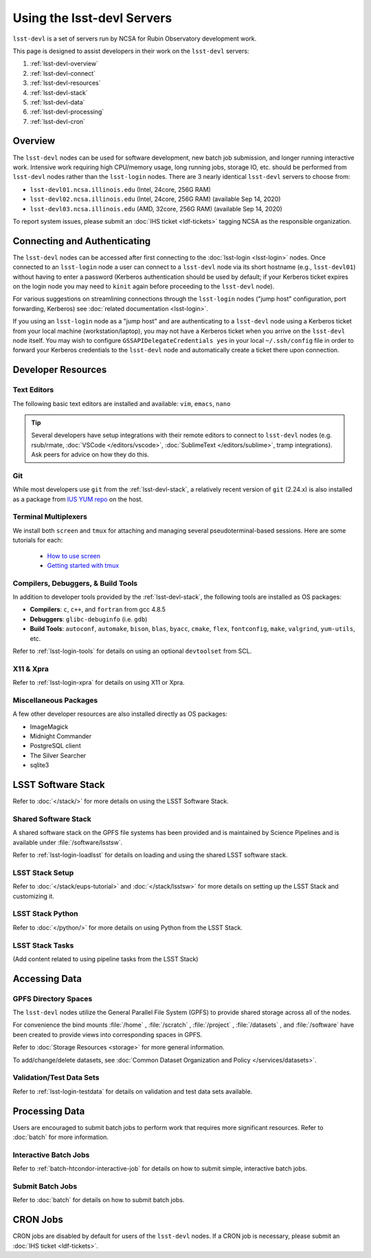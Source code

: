 ###########################
Using the lsst-devl Servers
###########################

``lsst-devl`` is a set of servers run by NCSA for Rubin Observatory development work.

This page is designed to assist developers in their work on the ``lsst-devl`` servers:

#. :ref:`lsst-devl-overview`
#. :ref:`lsst-devl-connect`
#. :ref:`lsst-devl-resources`
#. :ref:`lsst-devl-stack`
#. :ref:`lsst-devl-data`
#. :ref:`lsst-devl-processing`
#. :ref:`lsst-devl-cron`

.. _lsst-devl-overview:

Overview
========

The ``lsst-devl`` nodes can be used for software development, new batch job submission, and longer running interactive work.
Intensive work requiring high CPU/memory usage, long running jobs, storage IO, etc. should be performed from ``lsst-devl`` nodes rather than the ``lsst-login`` nodes.
There are 3 nearly identical ``lsst-devl`` servers to choose from:

- ``lsst-devl01.ncsa.illinois.edu`` (Intel, 24core, 256G RAM)
- ``lsst-devl02.ncsa.illinois.edu`` (Intel, 24core, 256G RAM) (available Sep 14, 2020)
- ``lsst-devl03.ncsa.illinois.edu`` (AMD, 32core, 256G RAM) (available Sep 14, 2020)

To report system issues, please submit an :doc:`IHS ticket <ldf-tickets>` tagging NCSA as the responsible organization.

.. _lsst-devl-connect:

Connecting and Authenticating
=============================

The ``lsst-devl`` nodes can be accessed after first connecting to the :doc:`lsst-login <lsst-login>` nodes. Once connected to an ``lsst-login`` node a user can connect to a ``lsst-devl`` node via its short hostname (e.g., ``lsst-devl01``) without having to enter a password (Kerberos authentication should be used by default; if your Kerberos ticket expires on the login node you may need to ``kinit`` again before proceeding to the ``lsst-devl`` node).

For various suggestions on streamlining connections through the ``lsst-login`` nodes ("jump host" configuration, port forwarding, Kerberos) see :doc:`related documentation <lsst-login>`.

If you using an ``lsst-login`` node as a "jump host" and are authenticating to a ``lsst-devl`` node using a Kerberos ticket from your local machine (workstation/laptop), you may not have a Kerberos ticket when you arrive on the ``lsst-devl`` node itself. You may wish to configure ``GSSAPIDelegateCredentials yes`` in your local ``~/.ssh/config`` file in order to forward your Kerberos credentials to the ``lsst-devl`` node and automatically create a ticket there upon connection.

.. _lsst-devl-resources:

Developer Resources
===================

.. _lsst-devl-editors:

Text Editors
------------

The following basic text editors are installed and available: ``vim``, ``emacs``, ``nano``

.. tip::

   Several developers have setup integrations with their remote editors to connect to ``lsst-devl`` nodes (e.g. rsub/rmate, :doc:`VSCode </editors/vscode>`, :doc:`SublimeText </editors/sublime>`, tramp integrations). Ask peers for advice on how they do this.


.. _lsst-devl-git:

Git
---

While most developers use ``git`` from the :ref:`lsst-devl-stack`, a relatively recent version of ``git`` (2.24.x) is also installed as a package from `IUS YUM repo <https://ius.io/>`_ on the host. 

.. _lsst-devl-terminal-multiplex:

Terminal Multiplexers
---------------------

We install both ``screen`` and ``tmux`` for attaching and managing several pseudoterminal-based sessions.
Here are some tutorials for each:

 - `How to use screen <https://linuxize.com/post/how-to-use-linux-screen/>`_
 - `Getting started with tmux <https://linuxize.com/post/getting-started-with-tmux/>`_

.. _lsst-devl-compilers:

Compilers, Debuggers, & Build Tools
-----------------------------------

In addition to developer tools provided by the :ref:`lsst-devl-stack`, the following tools are installed as OS packages:

- **Compilers**: ``c``, ``c++``, and ``fortran`` from gcc 4.8.5
- **Debuggers**: ``glibc-debuginfo`` (i.e. ``gdb``)
- **Build Tools**: ``autoconf``, ``automake``, ``bison``, ``blas``, ``byacc``, ``cmake``, ``flex``, ``fontconfig``, ``make``, ``valgrind``, ``yum-utils``, etc.

Refer to :ref:`lsst-login-tools` for details on using an optional ``devtoolset`` from SCL.

.. _lsst-devl-x11-xpra:

X11 & Xpra
----------

Refer to :ref:`lsst-login-xpra` for details on using X11 or Xpra.

.. _lsst-devl-misc:

Miscellaneous Packages
----------------------

A few other developer resources are also installed directly as OS packages:

- ImageMagick
- Midnight Commander
- PostgreSQL client
- The Silver Searcher
- sqlite3


.. _lsst-devl-stack:

LSST Software Stack
===================

Refer to :doc:`</stack/>` for more details on using the LSST Software Stack.

.. _lsst-devl-stack-shared:

Shared Software Stack
---------------------

A shared software stack on the GPFS file systems has been provided and is maintained by Science Pipelines and is available under :file:`/software/lsstsw`.

Refer to :ref:`lsst-login-loadlsst` for details on loading and using the shared LSST software stack.

.. _lsst-devl-stack-setup:

LSST Stack Setup
----------------

Refer to :doc:`</stack/eups-tutorial>` and :doc:`</stack/lsstsw>` for more details on setting up the LSST Stack and customizing it.

.. _lsst-devl-stack-python:

LSST Stack Python
-----------------

Refer to :doc:`</python/>` for more details on using Python from the LSST Stack.

.. _lsst-devl-stack-tasks:

LSST Stack Tasks
----------------

(Add content related to using pipeline tasks from the LSST Stack)


.. _lsst-devl-data:

Accessing Data
==============

.. _lsst-devl-data-gpfs:

GPFS Directory Spaces
---------------------

The ``lsst-devl`` nodes utilize the General Parallel File System (GPFS) to provide shared storage across all of the nodes.

For convenience the bind mounts  :file:`/home` , :file:`/scratch` , :file:`/project` , :file:`/datasets` ,  and :file:`/software`  have been created to provide views into corresponding spaces in GPFS.

Refer to :doc:`Storage Resources <storage>` for more general information.

To add/change/delete datasets, see :doc:`Common Dataset Organization and Policy </services/datasets>`.

.. _lsst-devl-data-sets:

Validation/Test Data Sets
-------------------------

Refer to :ref:`lsst-login-testdata` for details on validation and test data sets available.


.. _lsst-devl-processing:

Processing Data
===============

Users are encouraged to submit batch jobs to perform work that requires more significant resources. Refer to :doc:`batch` for more information.

.. _lsst-devl-processing-interactive:

Interactive Batch Jobs
----------------------

Refer to :ref:`batch-htcondor-interactive-job` for details on how to submit simple, interactive batch jobs.

.. _lsst-devl-processing-batch:

Submit Batch Jobs
-----------------

Refer to :doc:`batch` for details on how to submit batch jobs.


.. _lsst-devl-cron:

CRON Jobs
=========

CRON jobs are disabled by default for users of the ``lsst-devl`` nodes. If a CRON job is necessary, please submit an :doc:`IHS ticket <ldf-tickets>`.

